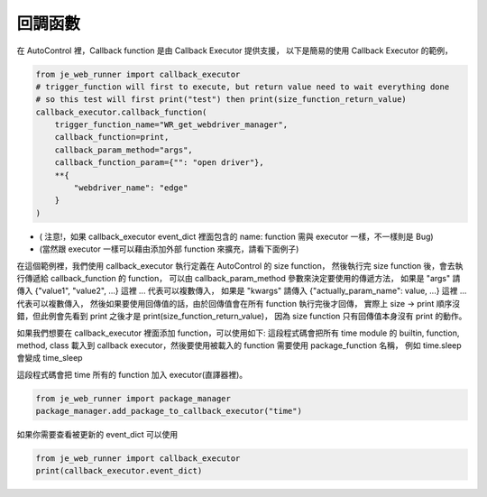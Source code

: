 回調函數
----

在 AutoControl 裡，Callback function 是由 Callback Executor 提供支援，
以下是簡易的使用 Callback Executor 的範例，

.. code-block:: python

    from je_web_runner import callback_executor
    # trigger_function will first to execute, but return value need to wait everything done
    # so this test will first print("test") then print(size_function_return_value)
    callback_executor.callback_function(
        trigger_function_name="WR_get_webdriver_manager",
        callback_function=print,
        callback_param_method="args",
        callback_function_param={"": "open driver"},
        **{
            "webdriver_name": "edge"
        }
    )

* ( 注意!，如果 callback_executor event_dict 裡面包含的 name: function 需與 executor 一樣，不一樣則是 Bug)
* (當然跟 executor 一樣可以藉由添加外部 function 來擴充，請看下面例子)

在這個範例裡，我們使用 callback_executor 執行定義在 AutoControl 的 size function，
然後執行完 size function 後，會去執行傳遞給 callback_function 的 function，
可以由 callback_param_method 參數來決定要使用的傳遞方法，
如果是 "args" 請傳入 {"value1", "value2", ...} 這裡 ... 代表可以複數傳入，
如果是 "kwargs" 請傳入 {"actually_param_name": value, ...} 這裡 ... 代表可以複數傳入，
然後如果要使用回傳值的話，由於回傳值會在所有 function 執行完後才回傳，
實際上 size -> print 順序沒錯，但此例會先看到 print 之後才是 print(size_function_return_value)，
因為 size function 只有回傳值本身沒有 print 的動作。

如果我們想要在 callback_executor 裡面添加 function，可以使用如下:
這段程式碼會把所有 time module 的 builtin, function, method, class
載入到 callback executor，然後要使用被載入的 function 需要使用 package_function 名稱，
例如 time.sleep 會變成 time_sleep

這段程式碼會把 time 所有的 function 加入 executor(直譯器裡)。

.. code-block:: python

    from je_web_runner import package_manager
    package_manager.add_package_to_callback_executor("time")

如果你需要查看被更新的 event_dict 可以使用

.. code-block:: python

    from je_web_runner import callback_executor
    print(callback_executor.event_dict)